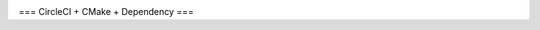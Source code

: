 |circleci_status|

===
CircleCI + CMake + Dependency
===

.. |circleci_status| image:: https://circleci.com/gh/kooBH/CircleCI-CMake.svg?style=svg
     :target: https://circleci.com/gh/kooBH/CircleCI-CMake
     :alt: HPX master branch build status

